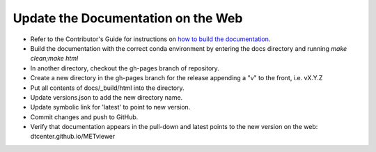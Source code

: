 Update the Documentation on the Web
-----------------------------------

* Refer to the Contributor's Guide for instructions on `how to build the
  documentation <https://dtcenter.github.io/METplus/develop/Contributors_Guide/add_use_case.html#build-the-documentation>`_.
* Build the documentation with the correct conda environment by entering the
  docs directory and running `make clean;make html`
* In another directory, checkout the gh-pages branch of repository.
* Create a new directory in the gh-pages branch for the release appending a
  "v" to the front, i.e. vX.Y.Z
* Put all contents of docs/_build/html into the directory.
* Update versions.json to add the new directory name.
* Update symbolic link for 'latest' to point to new version.
* Commit changes and push to GitHub.
* Verify that documentation appears in the pull-down and latest points to the
  new version on the web: dtcenter.github.io/METviewer
